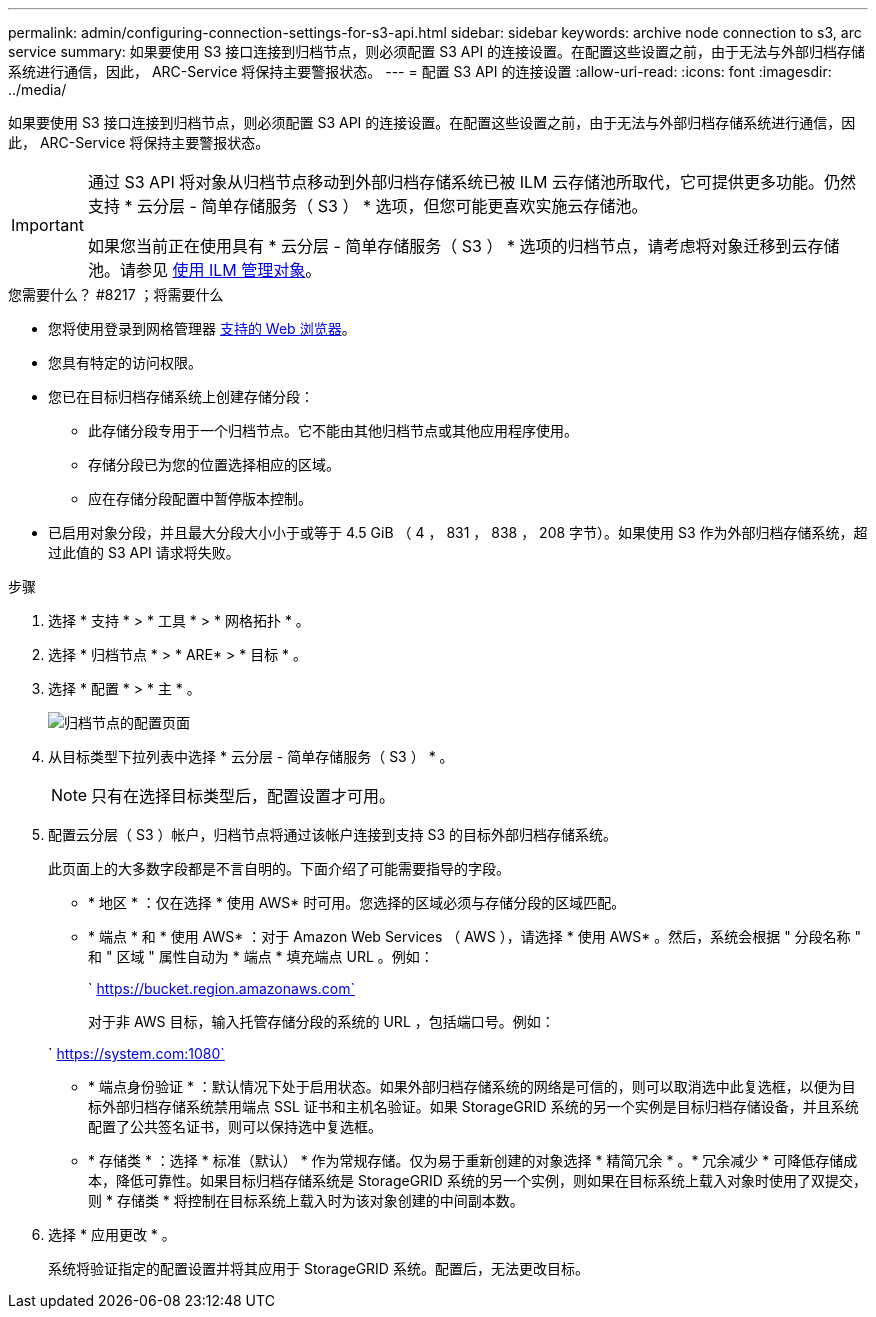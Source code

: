 ---
permalink: admin/configuring-connection-settings-for-s3-api.html 
sidebar: sidebar 
keywords: archive node connection to s3, arc service 
summary: 如果要使用 S3 接口连接到归档节点，则必须配置 S3 API 的连接设置。在配置这些设置之前，由于无法与外部归档存储系统进行通信，因此， ARC-Service 将保持主要警报状态。 
---
= 配置 S3 API 的连接设置
:allow-uri-read: 
:icons: font
:imagesdir: ../media/


[role="lead"]
如果要使用 S3 接口连接到归档节点，则必须配置 S3 API 的连接设置。在配置这些设置之前，由于无法与外部归档存储系统进行通信，因此， ARC-Service 将保持主要警报状态。

[IMPORTANT]
====
通过 S3 API 将对象从归档节点移动到外部归档存储系统已被 ILM 云存储池所取代，它可提供更多功能。仍然支持 * 云分层 - 简单存储服务（ S3 ） * 选项，但您可能更喜欢实施云存储池。

如果您当前正在使用具有 * 云分层 - 简单存储服务（ S3 ） * 选项的归档节点，请考虑将对象迁移到云存储池。请参见 xref:../ilm/index.adoc[使用 ILM 管理对象]。

====
.您需要什么？ #8217 ；将需要什么
* 您将使用登录到网格管理器 xref:../admin/web-browser-requirements.adoc[支持的 Web 浏览器]。
* 您具有特定的访问权限。
* 您已在目标归档存储系统上创建存储分段：
+
** 此存储分段专用于一个归档节点。它不能由其他归档节点或其他应用程序使用。
** 存储分段已为您的位置选择相应的区域。
** 应在存储分段配置中暂停版本控制。


* 已启用对象分段，并且最大分段大小小于或等于 4.5 GiB （ 4 ， 831 ， 838 ， 208 字节）。如果使用 S3 作为外部归档存储系统，超过此值的 S3 API 请求将失败。


.步骤
. 选择 * 支持 * > * 工具 * > * 网格拓扑 * 。
. 选择 * 归档节点 * > * ARE* > * 目标 * 。
. 选择 * 配置 * > * 主 * 。
+
image::../media/archive_node_s3_middleware.gif[归档节点的配置页面]

. 从目标类型下拉列表中选择 * 云分层 - 简单存储服务（ S3 ） * 。
+

NOTE: 只有在选择目标类型后，配置设置才可用。

. 配置云分层（ S3 ）帐户，归档节点将通过该帐户连接到支持 S3 的目标外部归档存储系统。
+
此页面上的大多数字段都是不言自明的。下面介绍了可能需要指导的字段。

+
** * 地区 * ：仅在选择 * 使用 AWS* 时可用。您选择的区域必须与存储分段的区域匹配。
** * 端点 * 和 * 使用 AWS* ：对于 Amazon Web Services （ AWS ），请选择 * 使用 AWS* 。然后，系统会根据 " 分段名称 " 和 " 区域 " 属性自动为 * 端点 * 填充端点 URL 。例如：
+
` https://bucket.region.amazonaws.com`

+
对于非 AWS 目标，输入托管存储分段的系统的 URL ，包括端口号。例如：

+
` https://system.com:1080`

** * 端点身份验证 * ：默认情况下处于启用状态。如果外部归档存储系统的网络是可信的，则可以取消选中此复选框，以便为目标外部归档存储系统禁用端点 SSL 证书和主机名验证。如果 StorageGRID 系统的另一个实例是目标归档存储设备，并且系统配置了公共签名证书，则可以保持选中复选框。
** * 存储类 * ：选择 * 标准（默认） * 作为常规存储。仅为易于重新创建的对象选择 * 精简冗余 * 。* 冗余减少 * 可降低存储成本，降低可靠性。如果目标归档存储系统是 StorageGRID 系统的另一个实例，则如果在目标系统上载入对象时使用了双提交，则 * 存储类 * 将控制在目标系统上载入时为该对象创建的中间副本数。


. 选择 * 应用更改 * 。
+
系统将验证指定的配置设置并将其应用于 StorageGRID 系统。配置后，无法更改目标。


